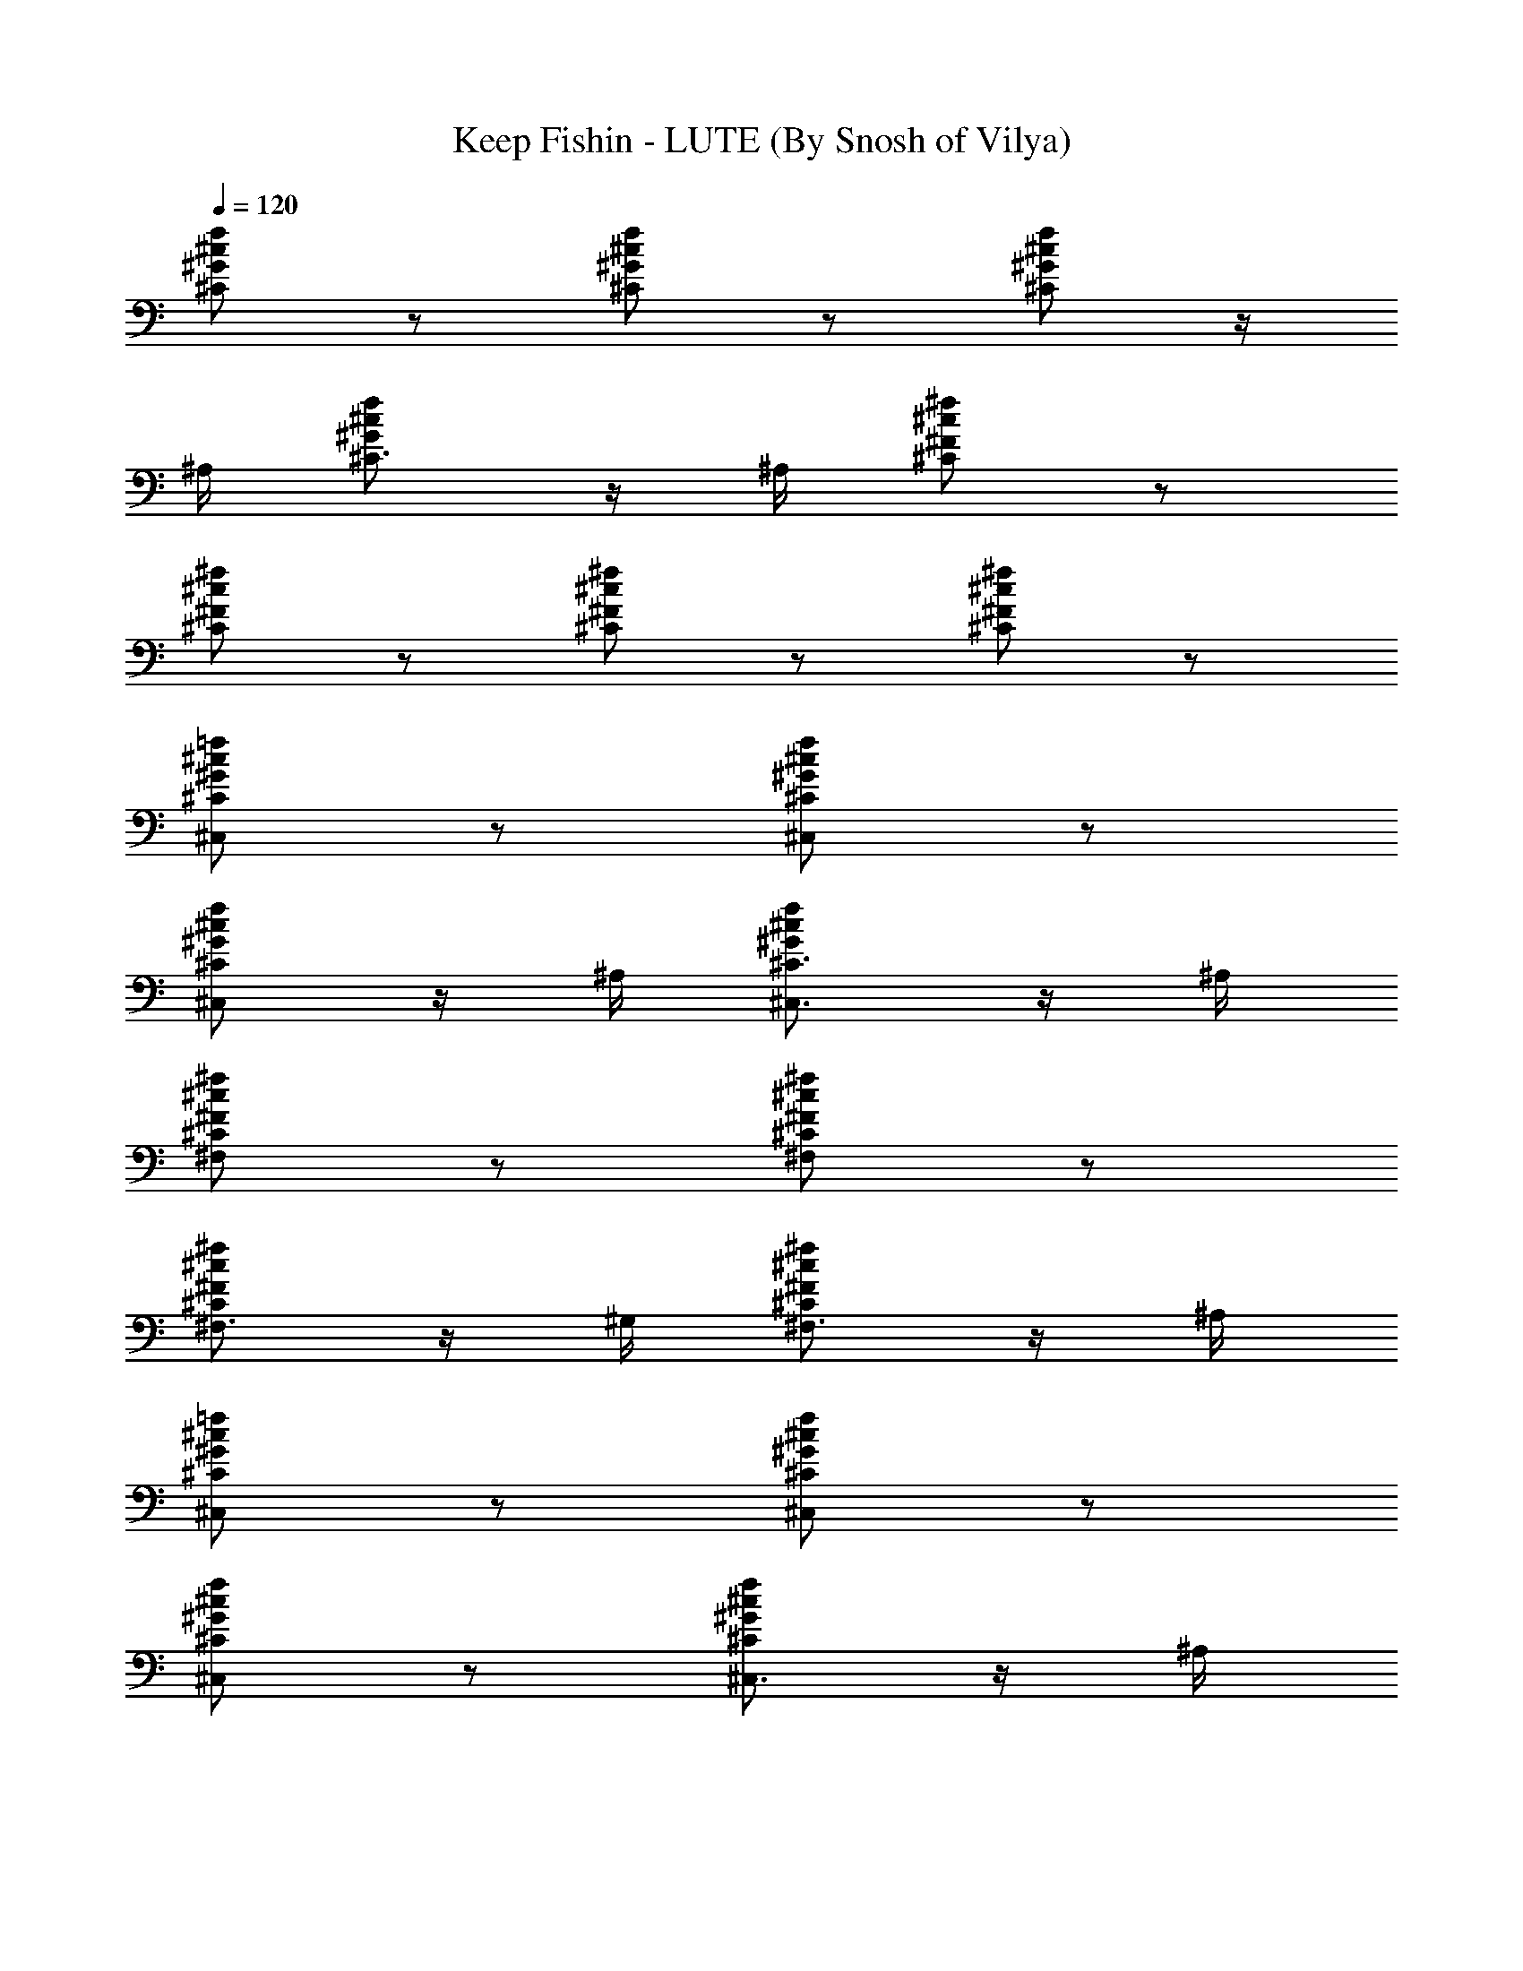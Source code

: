 X:1
T:Keep Fishin - LUTE (By Snosh of Vilya)
Z:Weezer
L:1/4
Q:120
K:C
[^C/2^G/2^c/2f/2] z/2 [^C/2^G/2^c/2f/2] z/2 [^C/2^G/2^c/2f/2] z/4
^A,/4 [^C3/4^G/2^c/2f/2] z/4 ^A,/4 [^C/2^F/2^c/2^f/2] z/2
[^C/2^F/2^c/2^f/2] z/2 [^C/2^F/2^c/2^f/2] z/2 [^C/2^F/2^c/2^f/2] z/2
[^C/2^G/2^c/2=f/2^C,/2] z/2 [^C/2^G/2^c/2f/2^C,/2] z/2
[^C/2^G/2^c/2f/2^C,/2] z/4 ^A,/4 [^C3/4^G/2^c/2f/2^C,3/4] z/4 ^A,/4
[^C/2^F/2^c/2^f/2^F,/2] z/2 [^C/2^F/2^c/2^f/2^F,/2] z/2
[^C/2^F/2^c/2^f/2^F,3/4] z/4 ^G,/4 [^C/2^F/2^c/2^f/2^F,3/4] z/4 ^A,/4
[^C/2^G/2^c/2=f/2^C,/2] z/2 [^C/2^G/2^c/2f/2^C,/2] z/2
[^C/2^G/2^c/2f/2^C,/2] z/2 [^C/2^G/2^c/2f/2^C,3/4] z/4 ^A,/4
[^C/2^F/2^c/2^f/2^F,/2] z/2 [^C/2^F/2^c/2^f/2^F,/2] z/2
[^C/2^F/2^c/2^f/2^F,/2] z/2 [^C/2^F/2^c/2^f/2^F,3/4] z/4 ^A,/4
[^C/2^G/2^c/2=f/2^C,/2] z/2 [^C/2^G/2^c/2f/2^C,/2] z/2
[^C/2^G/2^c/2f/2^C,/2] z/2 [^C/2^G/2^c/2f/2^C,3/4] z/4 ^A,/4
[^C/2^F/2^c/2^f/2^F,/2] z/2 [^C/2^F/2^c/2^f/2^F,/2] z/2
[^C/2^F/2^c/2^f/2^F,3/4] z/4 ^G,/4 [^C/2^F/2^c/2^f/2^F,3/4] z/4 ^A,/4
[^C/2^G/2^c/2=f/2^C,/2] z/2 [^C/2^G/2^c/2f/2^C,/2] z/2
[^C/2^G/2^c/2f/2^C,/2] z/2 [^C/2^G/2^c/2f/2^C,3/4] z/4 ^A,/4
[^C/2^F/2^c/2^f/2^F,/2] z/2 [^C/2^F/2^c/2^f/2^F,/2] z/2
[^C/2^F/2^c/2^f/2^F,3/4] z/4 ^G,/4 [^C/2^F/2^c/2^f/2^F,3/4] z/4 ^A,/4
[^C/2^G/2^c/2=f/2^C,/2] z/2 [^C/2^G/2^c/2f/2^C,/2] z/2
[^C/2^G/2^c/2f/2^C,/2] z/2 [^C/2^G/2^c/2f/2^C,/2] z/2
[^C/2^F/2^c/2^f/2^F,/2] z/2 [^C/2^F/2^c/2^f/2^F,/2] z/2
[^C/2^F/2^c/2^f/2^F,3/4] z/4 ^G,/4 [^C/2^F/2^c/2^f/2^F,3/4] z/4 ^A,/4
[^D/2^A/2^d/2^D,/2] z/2 [^D/2^A/2^d/2^D,/2] z/2 [^D/2^A/2^d/2^D,/2]
z/2 [^D/2^A/2^d/2^D,/2] z/2 [^D/2^G/2^d/2^g/2^G,/2] z/2
[^D/2^G/2^d/2^g/2^G,/2] z/2 [^D/2^G/2^d/2^g/2^G,3/4] z/4 ^A,/4
[^D/2^G/2^d/2^g/2^G,3/4] z/4 ^A,/4 [^D/2^A/2^d/2^D,/2] z/2
[^D/2^A/2^d/2^D,/2] z/2 [^D/2^A/2^d/2^D,/2] z/2 [^D/2^A/2^d/2^D,/2]
z/2 [^D/2^G/2^d/2^g/2^G,/2] z/2 [^D/2^G/2^d/2^g/2^G,/2] z/2
[^D/2^G/2^d/2^g/2^G,3/4] z/4 ^A,/4 [^D/2^G/2^d/2^g/2^G,3/4] z/4 ^A,/4
[^C^G^c^C,] [^C3/4^G3/4^c3/4^C,3/4] [^C/4^G/4^c/4^C,/4] [^A,=F^A]
[^A,3/4F3/4^A3/4] [^A,/4F/4^A/4] [^F^c^f^F,] [^F3/4^c3/4^f3/4^F,3/4]
[^F/4^c/4^f/4^F,/4] [^D^A^d^D,] [^D3/4^A3/4^d3/4^D,3/4]
[^D/4^A/4^d/4^D,/4] [^G^d^gc'^G,] [^G3/4^d3/4^g3/4c'3/4^G,3/4]
[^G/4^d/4^g/4c'/4^G,/4] [^G3/4^d3/4^g3/4c'3/4^G,3/4]
[^G/4^d/4^g/4c'/4^G,/4] [^G^d^g^c^D,3/4] ^D,/4 [^G^d^gc'^G,]
[^G3/4^d3/4^g3/4c'3/4^G,3/4] [^G/4^d/4^g/4c'/4^G,/4]
[^G3/4^d3/4^g3/4c'3/4^G,3/4] [^G/4^d/4^g/4c'/4^G,/4]
[^G3/4^d3/4^g3/4c'3/4^G,3/4] [^G/4^d/4^g/4c'/4^G,/4] [^C^G^c^C,]
[^C3/4^G3/4^c3/4^C,3/4] [^C/4^G/4^c/4^C,/4] [^A,=F^A]
[^A,3/4F3/4^A3/4] [^A,/4F/4^A/4] [^F^c^f^F,] [^F3/4^c3/4^f3/4^F,3/4]
[^F/4^c/4^f/4^F,/4] [^D^A^d^D,] [^D3/4^A3/4^d3/4^D,3/4]
[^D/4^A/4^d/4^D,/4] [^G^d^gc'^G,] [^G3/4^d3/4^g3/4c'3/4^G,3/4]
[^G/4^d/4^g/4c'/4^G,/4] [^G3/4^d3/4^g3/4c'3/4^G,3/4]
[^G/4^d/4^g/4c'/4^G,/4] [^G^d^g^c^D,3/4] ^D,/4 [^G^d^gc'^G,]
[^G3/4^d3/4^g3/4c'3/4^G,3/4] [^G/4^d/4^g/4c'/4^G,/4]
[^G3/4^d3/4^g3/4c'3/4^G,3/4] [^G/4^d/4^g/4c'/4^G,/4]
[^G3/4^d3/4^g3/4c'3/4^G,3/4] [^G/4^d/4^g/4c'/4^G,/4]
[^C/2^G/2^c/2=f/2^C,/2] z/2 [^C/2^G/2^c/2f/2^C,/2] z/2
[^C/2^G/2^c/2f/2^C,/2] z/2 [^C/2^G/2^c/2f/2^C,3/4] z/4 ^A,/4
[^C/2^F/2^c/2^f/2^F,/2] z/2 [^C/2^F/2^c/2^f/2^F,/2] z/2
[^C/2^F/2^c/2^f/2^F,/2] z/2 [^C/2^F/2^c/2^f/2^F,3/4] z/4 ^D,/4
[^C/2^G/2^c/2=f/2^C,/2] z/2 [^C/2^G/2^c/2f/2^C,/2] z/2
[^C/2^G/2^c/2f/2^C,/2] z/2 [^C/2^G/2^c/2f/2^C,3/4] z/4 ^A,/4
[^C/2^F/2^c/2^f/2^F,/2] z/2 [^C/2^F/2^c/2^f/2^F,/2] z/2
[^C/2^F/2^c/2^f/2^F,/2] z/2 [^C/2^F/2^c/2^f/2^F,3/4] z/4 ^D,/4
[^D/2^A/2^d/2^D,/2] z/2 [^D/2^A/2^d/2^D,/2] z/2 [^D/2^A/2^d/2^D,/2]
z/2 [^D/2^A/2^d/2^D,/2] z/2 [^D/2^G/2^d/2^g/2^G,/2] z/2
[^D/2^G/2^d/2^g/2^G,/2] z/2 [^D/2^G/2^d/2^g/2^G,3/4] z/4 ^A,/4
[^D/2^G/2^d/2^g/2^G,3/4] z/4 ^A,/4 [^D/2^A/2^d/2^D,/2] z/2
[^D/2^A/2^d/2^D,/2] z/2 [^D/2^A/2^d/2^D,/2] z/2 [^D/2^A/2^d/2^D,/2]
z/2 [^D/2^G/2^d/2^g/2^G,/2] z/2 [^D/2^G/2^d/2^g/2^G,/2] z/2
[^D/2^G/2^d/2^g/2^G,3/4] z/4 ^A,/4 [^D/2^G/2^d/2^g/2^G,3/4] z/4 ^A,/4
[^C^G^c^C,] [^C3/4^G3/4^c3/4^C,3/4] [^C/4^G/4^c/4^C,/4] [^A,=F^A]
[^A,3/4F3/4^A3/4] [^A,/4F/4^A/4] [^F^c^f^F,] [^F3/4^c3/4^f3/4^F,3/4]
[^F/4^c/4^f/4^F,/4] [^D^A^d^D,] [^D3/4^A3/4^d3/4^D,3/4]
[^D/4^A/4^d/4^D,/4] [^G^d^gc'^G,] [^G3/4^d3/4^g3/4c'3/4^G,3/4]
[^G/4^d/4^g/4c'/4^G,/4] [^G3/4^d3/4^g3/4c'3/4^G,3/4]
[^G/4^d/4^g/4c'/4^G,/4] [^G^d^g^c^D,3/4] ^D,/4 [^G^d^gc'^G,]
[^G3/4^d3/4^g3/4c'3/4^G,3/4] [^G/4^d/4^g/4c'/4^G,/4]
[^G3/4^d3/4^g3/4c'3/4^G,3/4] [^G/4^d/4^g/4c'/4^G,/4]
[^G3/4^d3/4^g3/4c'3/4^D,3/4] [^G/4^d/4^g/4c'/4^D,/4] [^C^G^c^C,]
[^C3/4^G3/4^c3/4^C,3/4] [^C/4^G/4^c/4^C,/4] [^A,=F^A]
[^A,3/4F3/4^A3/4] [^A,/4F/4^A/4] [^F^c^f^F,] [^F3/4^c3/4^f3/4^F,3/4]
[^F/4^c/4^f/4^F,/4] [^D^A^d^D,] [^D3/4^A3/4^d3/4^D,3/4]
[^D/4^A/4^d/4^D,/4] [^G^d^gc'^G,] [^G3/4^d3/4^g3/4c'3/4^G,3/4]
[^G/4^d/4^g/4c'/4^G,/4] [^G3/4^d3/4^g3/4c'3/4^G,3/4]
[^G/4^d/4^g/4c'/4^G,/4] [^G^d^g^c^D,3/4] ^D,/4 [^G^d^gc'^G,]
[^G3/4^d3/4^g3/4c'3/4^G,3/4] [^G/4^d/4^g/4c'/4^G,/4]
[^G3/4^d3/4^g3/4c'3/4^G,3/4] [^G/4^d/4^g/4c'/4^G,/4]
[^G3/4^d3/4^g3/4c'3/4^G,3/4] [^G/4^d/4^g/4c'/4^G,/4]
[^C/2^F/2^c/2^f/2^F,/2] [^C/2^F/2^c/2^f/2^F,/2]
[^C/2^F/2^c/2^f/2^F,/2] [^C/2^F/2^c/2^f/2^F,/2]
[^C/2^F/2^c/2^f/2^F,/2] [^C/2^F/2^c/2^f/2^F,/2]
[^C/2^F/2^c/2^f/2^F,/2] [^C/2^F/2^c/2^f/2^F,/2] [^C/2^G/2^c/2^C,/2]
[^C/2^G/2^c/2^C,/2] [^C/2^G/2^c/2^C,/2] [^C/2^G/2^c/2^C,/2]
[^C/2^G/2^c/2^C,/2] [^C/2^G/2^c/2^C,/2] [^C/2^G/2^c/2^C,/2]
[^C/2^G/2^c/2^C,/2] [^C/2^F/2^c/2^f/2^F,/2] [^C/2^F/2^c/2^f/2^F,/2]
[^C/2^F/2^c/2^f/2^F,/2] [^C/2^F/2^c/2^f/2^F,/2]
[^C/2^F/2^c/2^f/2^F,/2] [^C/2^F/2^c/2^f/2^F,/2]
[^C/2^F/2^c/2^f/2^F,/2] [^C/2^F/2^c/2^f/2^F,/2] [^C/2^G/2^c/2^C,/2]
[^C/2^G/2^c/2^C,/2] [^C/2^G/2^c/2^C,/2] [^C/2^G/2^c/2^C,/2]
[^C/2^G/2^c/2^C,/2] [^C/2^G/2^c/2^C,/2] [^C/2^G/2^c/2^C,/2]
[^C/2^G/2^c/2^C,/2] [^C/2^F/2^c/2^f/2^F,/2] [^C/2^F/2^c/2^f/2^F,/2]
[^C/2^F/2^c/2^f/2^F,/2] [^C/2^F/2^c/2^f/2^F,/2]
[^C/2^F/2^c/2^f/2^F,/2] [^C/2^F/2^c/2^f/2^F,/2]
[^C/2^F/2^c/2^f/2^F,/2] [^C/2^F/2^c/2^f/2^F,/2] [^C/2^G/2^c/2^C,/2]
[^C/2^G/2^c/2^C,/2] [^C/2^G/2^c/2^C,/2] [^C/2^G/2^c/2^C,/2]
[^A,/2=F/2^A/2] [^A,/2F/2^A/2] [^A,/2F/2^A/2] [^A,/2F/2^A/2]
[^F/2^c/2^f/2^F,/2] [^F/2^c/2^f/2^F,/2] [^F/2^c/2^f/2^F,/2]
[^F/2^c/2^f/2^F,/2] [^D/2^A/2^d/2^D,/2] [^D/2^A/2^d/2^D,/2]
[^D/2^A/2^d/2^D,/2] [^D/2^A/2^d/2^D,/2] [^G/2^d/2^g/2c'/2^G,/2]
[^G/2^d/2^g/2c'/2^G,/2] [^G/2^d/2^g/2c'/2^G,/2]
[^G/2^d/2^g/2c'/2^G,/2] [^G/2^d/2^g/2c'/2^G,/2]
[^G/2^d/2^g/2c'/2^G,/2] [^G/2^d/2^g/2^c/2^D,/2]
[^G/2^d/2^g/2^c/2^D,/2] [^G/2^d/2^g/2c'/2] [^G/2^d/2^g/2c'/2]
[^G/2^d/2^g/2c'/2] [^G/2^d/2^g/2c'/2] [^G/2^d/2^g/2c'/2]
[^G/4^d/2^g/2c'/2] ^G/4 [^G/2^d/2^g/2c'/2z/4] ^A/4
[^G/2^d/2^g/2c'/2^c/2] [^C/2^G/2^c=f/2^C,/2] z/2 [^C/2^G/2^cf/2^C,/2]
z/2 [^C/2^G/2^c/2f/2^C,/2] ^G/4 ^G/4 [^C/2^G/2^c/2f/2^C,/2z/4] ^d/4
[f3z/2] [^C/2^F/2^c/2^f/2^F,/2] z/2 [^C/2^F/2^c/2^f/2^F,/2] z/2
[^C/2^F/2^c/2^f/2^F,/2] ^G/4 ^G/4 [^C/2^F/2^c/2^f/2^G/4^F,/2] ^A/4
^c/2 [^C/2^G/2^c=f/2^C,/2] z/2 [^C/2^G/2^cf/2^C,/2] z/2
[^C/2^G/2^c/2f/2^C,/2] ^G/4 ^G/4 [^C/2^G/2^c/2f/2^C,/2z/4] ^d/4
[f5/2z/2] [^C/2^F/2^c/2^f/2^F,/2] z/2 [^C/2^F/2^c/2^f/2^F,/2] z/2
[^C/2^F/2^c/2^f/2^F,/2] z/2 [^C/2^F/2^c/2^f/2^F,/4] ^C,/4 ^A,/2
[^D/2^A/2^d/2^D,/2] z/2 [^D/2^A/2^d/2^D,/2] z/2 [^D/2^A/2^d/2^D,/2]
z/2 [^D/2^A/2^d/2^D,/2] z/2 [^D/2^G/2^d/2^g/2^G,/2] z/2
[^D/2^G/2^d/2^g/2^G,/2] z/2 [^D/2^G/2^d/2^g/2^G,3/4] z/4 ^A,/4
[^D/2^G/2^d/2^g/2^G,3/4] z/4 ^A,/4 [^D/2^A/2^d/2^D,/2] z/2
[^D/2^A/2^d/2^D,/2] z/2 [^D/2^A/2^d/2^D,/2] z/2 [^D/2^A/2^d/2^D,/2]
z/2 [^D/2^G/2^d/2^g/2^G,/2] z/2 [^D/2^G/2^d/2^g/2^G,/2] z/2
[^D/2^G/2^d/2^g/2^G,3/4] z/4 ^A,/4 [^D/2^G/2^d/2^g/2^G,3/4] z/4 ^A,/4
[^C^G^c^C,] [^C3/4^G3/4^c3/4^C,3/4] [^C/4^G/4^c/4^C,/4] [^A,=F^A]
[^A,3/4F3/4^A3/4] [^A,/4F/4^A/4] [^F^c^f^F,] [^F3/4^c3/4^f3/4^F,3/4]
[^F/4^c/4^f/4^F,/4] [^D^A^d^D,] [^D3/4^A3/4^d3/4^D,3/4]
[^D/4^A/4^d/4^D,/4] [^G^d^gc'^G,] [^G3/4^d3/4^g3/4c'3/4^G,3/4]
[^G/4^d/4^g/4c'/4^G,/4] [^G3/4^d3/4^g3/4c'3/4^G,3/4]
[^G/4^d/4^g/4c'/4^G,/4] [^G^d^g^c^D,3/4] ^D,/4 [^G^d^gc'^G,]
[^G3/4^d3/4^g3/4c'3/4^G,3/4] [^G/4^d/4^g/4c'/4^G,/4]
[^G3/4^d3/4^g3/4c'3/4^G,3/4] [^G/4^d/4^g/4c'/4^G,/4]
[^G3/4^d3/4^g3/4c'3/4^G,3/4] [^G/4^d/4^g/4c'/4^G,/4] [^C^G^c^C,]
[^C3/4^G3/4^c3/4^C,3/4] [^C/4^G/4^c/4^C,/4] [^A,=F^A]
[^A,3/4F3/4^A3/4] [^A,/4F/4^A/4] [^F^c^f^F,] [^F3/4^c3/4^f3/4^F,3/4]
[^F/4^c/4^f/4^F,/4] [^D^A^d^D,] [^D3/4^A3/4^d3/4^D,3/4]
[^D/4^A/4^d/4^D,/4] [^G^d^gc'^G,] [^G3/4^d3/4^g3/4c'3/4^G,3/4]
[^G/4^d/4^g/4c'/4^G,/4] [^G3/4^d3/4^g3/4c'3/4^G,3/4]
[^G/4^d/4^g/4c'/4^G,/4] [^G^d^g^c^D,3/4] ^D,/4 [^G^d^gc'^G,]
[^G3/4^d3/4^g3/4c'3/4^G,3/4] [^G/4^d/4^g/4c'/4^G,/4]
[^G3/4^d3/4^g3/4c'3/4^G,3/4] [^G/4^d/4^g/4c'/4^G,/4]
[^G3/4^d3/4^g3/4c'3/4^G,3/4] [^G/4^d/4^g/4c'/4^G,/4]
[^C/2^F/2^c/2^f/2^F,/2] [^C/2^F/2^c/2^f/2^F,/2]
[^C/2^F/2^c/2^f/2^F,/2] [^C/2^F/2^c/2^f/2^F,/2]
[^C/2^F/2^c/2^f/2^F,/2] [^C/2^F/2^c/2^f/2^F,/2]
[^C/2^F/2^c/2^f/2^F,/2] [^C/2^F/2^c/2^f/2^F,/2] [^C/2^G/2^c/2^C,/2]
[^C/2^G/2^c/2^C,/2] [^C/2^G/2^c/2^C,/2] [^C/2^G/2^c/2^C,/2]
[^C/2^G/2^c/2^C,/2] [^C/2^G/2^c/2^C,/2] [^C/2^G/2^c/2^C,/2]
[^C/2^G/2^c/2^C,/2] [^C/2^F/2^c/2^f/2^F,/2] [^C/2^F/2^c/2^f/2^F,/2]
[^C/2^F/2^c/2^f/2^F,/2] [^C/2^F/2^c/2^f/2^F,/2]
[^C/2^F/2^c/2^f/2^F,/2] [^C/2^F/2^c/2^f/2^F,/2]
[^C/2^F/2^c/2^f/2^F,/2] [^C/2^F/2^c/2^f/2^F,/2] [^C/2^G/2^c/2^C,/2]
[^C/2^G/2^c/2^C,/2] [^C/2^G/2^c/2^C,/2] [^C/2^G/2^c/2^C,/2]
[^C/2^G/2^c/2^C,/2] [^C/2^G/2^c/2^C,/2] [^C/2^G/2^c/2^C,/2]
[^C/2^G/2^c/2^C,/2] [^C/2^F/2^c/2^f/2^F,/2] [^C/2^F/2^c/2^f/2^F,/2]
[^C/2^F/2^c/2^f/2^F,/2] [^C/2^F/2^c/2^f/2^F,/2]
[^C/2^F/2^c/2^f/2^F,/2] [^C/2^F/2^c/2^f/2^F,/2]
[^C/2^F/2^c/2^f/2^F,/2] [^C/2^F/2^c/2^f/2^F,/2] [^C/2^G/2^c/2^C,/2]
[^C/2^G/2^c/2^C,/2] [^C/2^G/2^c/2^C,/2] [^C/2^G/2^c/2^C,/2]
[^A,/2=F/2^A/2] [^A,/2F/2^A/2] [^A,/2F/2^A/2] [^A,/2F/2^A/2]
[^F/2^c/2^f/2^F,/2] [^F/2^c/2^f/2^F,/2] [^F/2^c/2^f/2^F,/2]
[^F/2^c/2^f/2^F,/2] [^D/2^A/2^d/2^D,/2] [^D/2^A/2^d/2^D,/2]
[^D/2^A/2^d/2^D,/2] [^D/2^A/2^d/2^D,/2] [^G/2^d/2^g/2c'/2^G,/2]
[^G/2^d/2^g/2c'/2^G,/2] [^G/2^d/2^g/2c'/2^G,/2]
[^G/2^d/2^g/2c'/2^G,/2] [^G/2^d/2^g/2c'/2^G,/2]
[^G/2^d/2^g/2c'/2^G,/2] [^G/2^d/2^g/2^c/2^D,/2]
[^G/2^d/2^g/2^c/2^D,/2] [^G/4^d/2^g/2c'/2] ^G/4 [^G/4^d/2^g/2c'/2]
^G/4 [^G/2^d/2^g/2c'/2^F/4] ^F/4 [^G/2^d/2^g/2c'/2^F/4] ^F/4
[^G/2^d/2^g/2c'/2=F/4] F/4 [^G/2^d/2^g/2c'/2F/4] F/4
[^G/2^d/2^g/2c'/2^D/4] ^D/4 [^G/2^d/2^g/2c'/2^D/4] ^D/4
[^C/2^G/2^c/2=f/2^C,/2] z/2 [^C/2^G/2^c/2f/2^C,/2] z/2
[^C/2^G/2^c/2f/2^C,/2] z/2 [^C/2^G/2^c/2f/2^C,3/4] z/4 ^A,/4
[^C/2^F/2^c/2^f/2^F,/2] z/2 [^C/2^F/2^c/2^f/2^F,/2] z/2
[^C/2^F/2^c/2^f/2^F,/2] z/2 [^C/2^F/2^c/2^f/2^F,3/4] z/4 ^A,/4
[^C/2^G/2^c/2=f/2^C,/2] z/2 [^C/2^G/2^c/2f/2^C,/2] z/2
[^C/2^G/2^c/2f/2^C,/2] z/2 [^C/2^G/2^c/2f/2^C,3/4] z/4 ^A,/4
[^C/2^F/2^c/2^f/2^F,/2] z/2 [^C/2^F/2^c/2^f/2^F,/2] z/2
[^C/2^F/2^c/2^f/2^F,/2] z/2 [^C/2^F/2^c/2^f/2^F,3/4] z/4 ^A,/4
[^C/2^G/2^c/2=f/2^C,/2] z/2 [^C/2^G/2^c/2f/2^C,/2] z/2
[^C/2^G/2^c/2f/2^C,/2] z/2 [^C/2^G/2^c/2f/2^C,3/4] z/4 ^A,/4
[^C/2^F/2^c/2^f/2^F,/2] z/2 [^C/2^F/2^c/2^f/2^F,/2] z/2
[^C/2^F/2^c/2^f/2^F,/2] z/2 [^C/2^F/2^c/2^f/2^F,3/4] z/4 ^A,/4
[^C/2^G/2^c/2=f/2^C,/2] z/2 [^C/2^G/2^c/2f/2^C,/2] z/2
[^C/2^G/2^c/2f/2^C,/2] z/2 [^C/2^G/2^c/2f/2^C,3/4] z/4 ^A,/4
[^C/2^F/2^c/2^f/2^F,/2] z/2 [^C/2^F/2^c/2^f/2^F,/2] z/2
[^C/2^F/2^c/2^f/2^F,/2] z/2 [^C/2^F/2^c/2^f/2^F,3/4] z/4 ^A,/4
[^C8^G8^c8=f8^C,8] 
